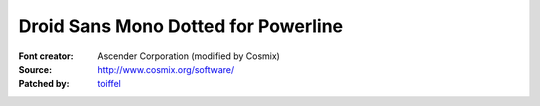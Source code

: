 Droid Sans Mono Dotted for Powerline
====================================

:Font creator: Ascender Corporation (modified by Cosmix)
:Source: http://www.cosmix.org/software/
:Patched by: `toiffel <https://github.com/toiffel>`_
